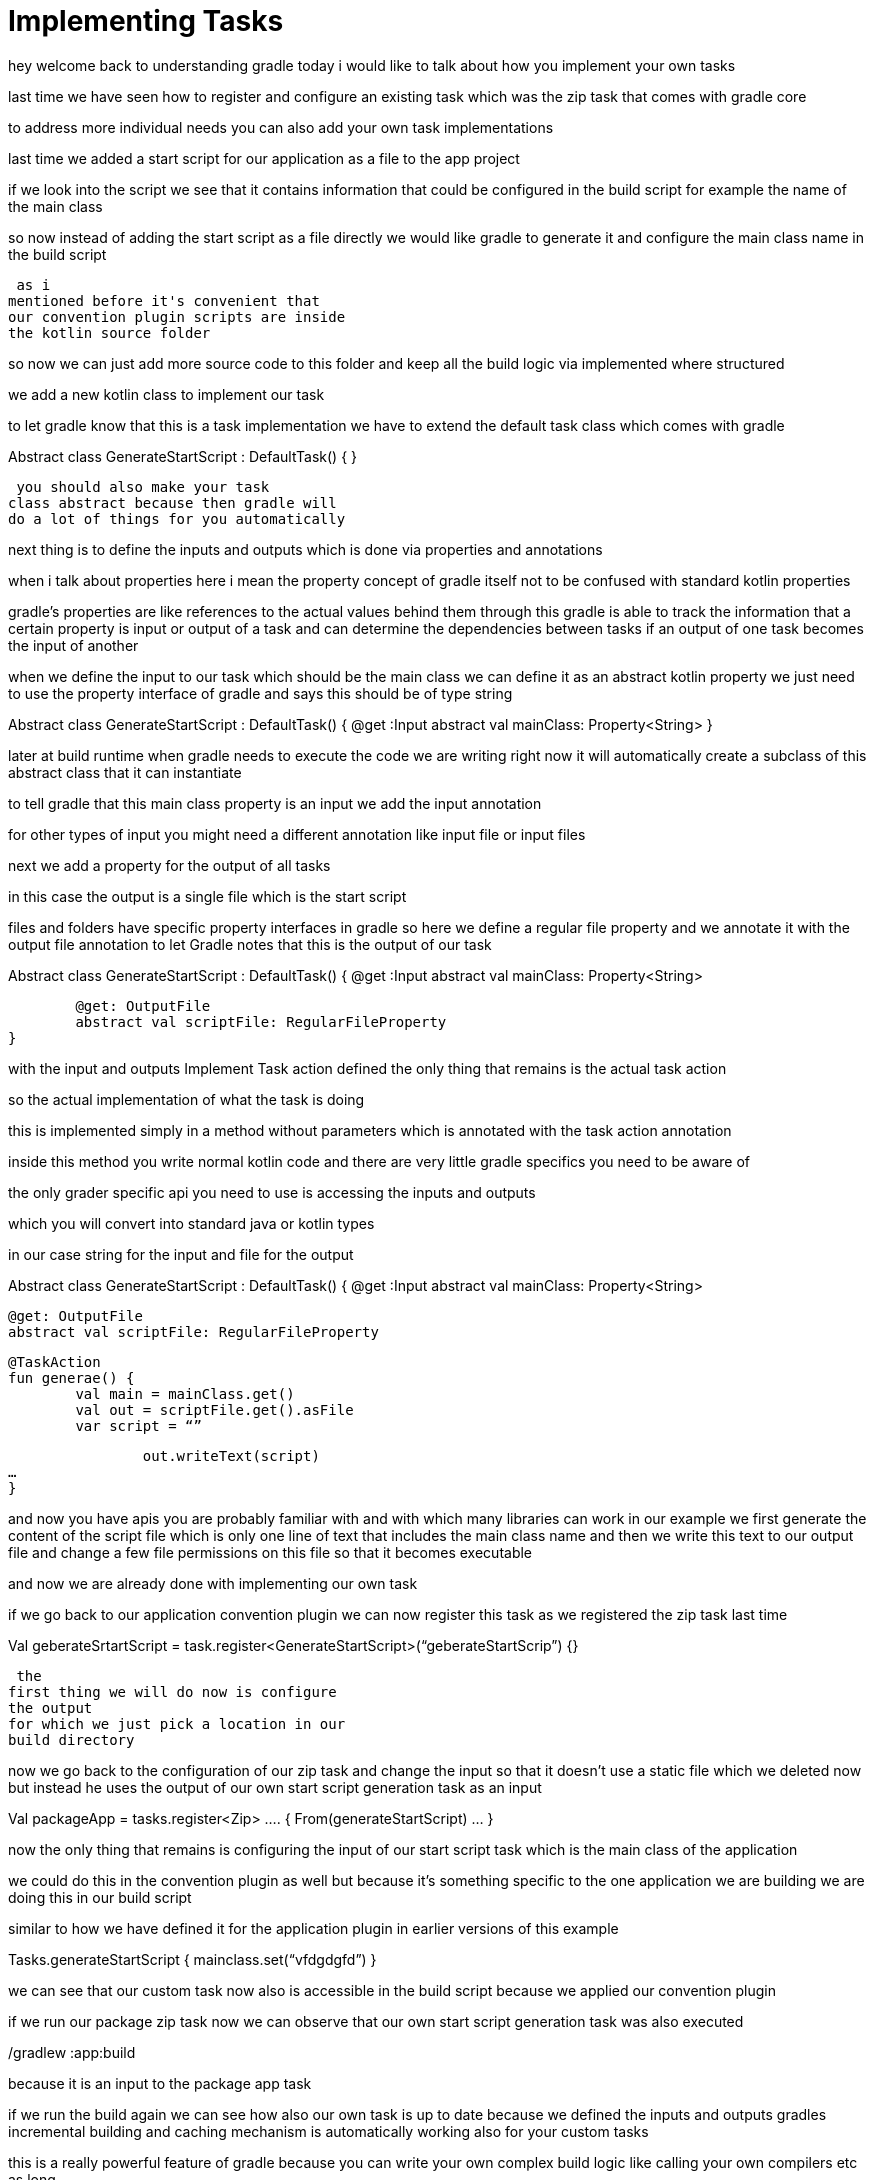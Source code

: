 // Copyright (C) 2023 Gradle, Inc.
//
// Licensed under the Creative Commons Attribution-Noncommercial-ShareAlike 4.0 International License.;
// you may not use this file except in compliance with the License.
// You may obtain a copy of the License at
//
//      https://creativecommons.org/licenses/by-nc-sa/4.0/
//
// Unless required by applicable law or agreed to in writing, software
// distributed under the License is distributed on an "AS IS" BASIS,
// WITHOUT WARRANTIES OR CONDITIONS OF ANY KIND, either express or implied.
// See the License for the specific language governing permissions and
// limitations under the License.

[[implementing_tasks]]
= Implementing Tasks

hey welcome back to understanding gradle
today i would like to talk about how you
implement your own tasks

last time we
have seen how to register and configure
an existing task which was the zip task
that comes with gradle core

to address more individual needs you can
also add your own task implementations

last time we added a start script for
our application as a file to the app
project

if we look into the script we see that
it contains information that could be
configured in the build script for
example the name of the main class

so now instead of adding the start
script as a file directly we would like
gradle to generate it and configure the
main class name in the build script

 as i
mentioned before it's convenient that
our convention plugin scripts are inside
the kotlin source folder

so now we can just add more source code
to this folder and keep all the build
logic via implemented where structured

we add a new kotlin class to implement
our task

to let gradle know that this is a task
implementation we have to extend the
default task class which comes with
gradle

Abstract class GenerateStartScript : DefaultTask() {
}

 you should also make your task
class abstract because then gradle will
do a lot of things for you automatically

next thing is to define the inputs and
outputs which is done via properties and
annotations

when i talk about properties here i mean
the property concept of gradle itself
not to be confused with standard kotlin
properties

gradle's properties are like
references to the actual values behind
them
through this gradle is able to
track the information that a certain
property is input or output of a task
and can determine the dependencies
between tasks if an output of one task
becomes the input of another

when we
define the input to our task which
should be the main class we can define
it as an abstract kotlin property we
just need to use the property interface
of gradle and says this should be of
type string

Abstract class GenerateStartScript : DefaultTask() {
@get :Input
abstract val mainClass: Property<String>
}

later at build runtime when
gradle needs to execute the code we are
writing right now it will automatically
create a subclass of this abstract class
that it can instantiate

to tell gradle
that this main class property is an
input we add the input annotation

for other types of input you might need
a different annotation like input file
or input files

next we add a property for the output of
all tasks

in this case the output is a
single file which is the start script

files and folders have specific property
interfaces in gradle
so here we define a
regular file property and we annotate it
with the output file annotation to let
Gradle notes that this is the output of
our task

Abstract class GenerateStartScript : DefaultTask() {
@get :Input
abstract val mainClass: Property<String>

	@get: OutputFile
	abstract val scriptFile: RegularFileProperty
}

with the input and outputs
Implement Task action
defined the only thing that remains is
the actual task action

so the actual
implementation of what the task is doing

this is implemented simply in a method
without parameters which is annotated
with the task action annotation

inside this method you write normal
kotlin code and there are very little
gradle specifics you need to be aware of

the only grader specific api you need to
use is accessing the inputs and outputs

which you will convert into standard
java or kotlin types

in our case string
for the input and file for the output

Abstract class GenerateStartScript : DefaultTask() {
@get :Input
abstract val mainClass: Property<String>

	@get: OutputFile
	abstract val scriptFile: RegularFileProperty

	@TaskAction
	fun generae() {
		val main = mainClass.get()
		val out = scriptFile.get().asFile
		var script = “”

		out.writeText(script)
…
}

and now you have apis you are probably
familiar with and with which many
libraries can work in our example we
first generate the content of the script
file which is only one line of text that
includes the main class name and then we
write this text to our output file
and change a few file permissions on
this file so that it becomes executable

and now we are already done with
implementing our own task

if we go back to our application
convention plugin
we can now register this task as we
registered the zip task last time

Val geberateSrtartScript = task.register<GenerateStartScript>(“geberateStartScrip”) {}

 the
first thing we will do now is configure
the output
for which we just pick a location in our
build directory

now we go back to the
configuration of our zip task
and change the input so that it doesn't
use a static file which we deleted now
but instead he uses the output of our
own start script generation task as an
input

Val packageApp = tasks.register<Zip> …. {
From(generateStartScript)
…
}

now the only thing that remains is
configuring the input of our start
script task which is the main class of
the application

we could do this in the
convention plugin as well but because
it's something specific to the one
application we are building
we are doing
this in our build script

similar to how we have defined it for
the application plugin in earlier
versions of this example

Tasks.generateStartScript {
mainclass.set(“vfdgdgfd”)
}

we can see that our custom task now also
is accessible in the build script
because we applied our convention plugin

if we run our package zip task
now we can observe that our own start
script generation task was also executed

./gradlew :app:build

because it is an input to the package
app task

if we run the build again
we can see how also our own task is up
to date because we defined the inputs
and outputs gradles incremental building
and caching mechanism is automatically
working also for your custom tasks

this is a really powerful feature of
gradle because you can write your own
complex build logic like calling your
own compilers etc as long

as you define
inputs and outputs correctly all the
mechanisms of gradle to speed up your
build are still working with your very
custom build logic

there are more
details you can configure on inputs and
outputs to optimize cachability of a
task

i added pointers to the
documentation of this to the github page
that is linked from the description of
this video

one more thing before we end

earlier i said in the build files you
should only apply plugins configure
dependencies and if you need to
configure something use an extension
but what we did here now is configuring
our own tasks directly

so if we want to be strict with this
rule i introduced earlier we will need
our own extension which is actually
really easy to do

extensions can be defined as interfaces

so we simply go back to the source
folder for convention plugins and add a
kotlin interface for a custom extension

for our purpose we only want to define
one thing the main class of our
application

Interface MyAppExtension {
val mainClass: Property<String>
}

so as with inputs for task
you define details of extensions in
terms of grader properties so we add an
abstract kotlin property that represents
the name of our main class to this
interface

so now we can go back to our
convention plugin and register the
extension by giving it a name through
which it will become accessible

now the
only thing left is wiring the extension
to the task input which we do by setting
the input property of our start script
task to the part of the extension that
should configure it

for this we can use convention instead
of set which means that this value will
always be used as a default fallback if
the task is not further configured

Val generateStartScript = tasks.register<>(“) {
mainClass.convention(….)
….
}

but
if you should still configure the task
for whatever reason the fallback will be
ignored

now if we go back to our build
script
we see that now the extension becomes
available and we can configure our tasks
there and building our application still
works

that's it

as you see implementing your
own build logic and tasks in gradle
isn't too hard if you understand the
concept of inputs and outputs

if you
follow this advice the task will
automatically integrate with other
existing tasks gradle will know when to
call it and also use incremental
building and caching with your custom
task

we also learned that it's pretty easy to
add your own extension if you want to
make custom details configurable in
build scripts
